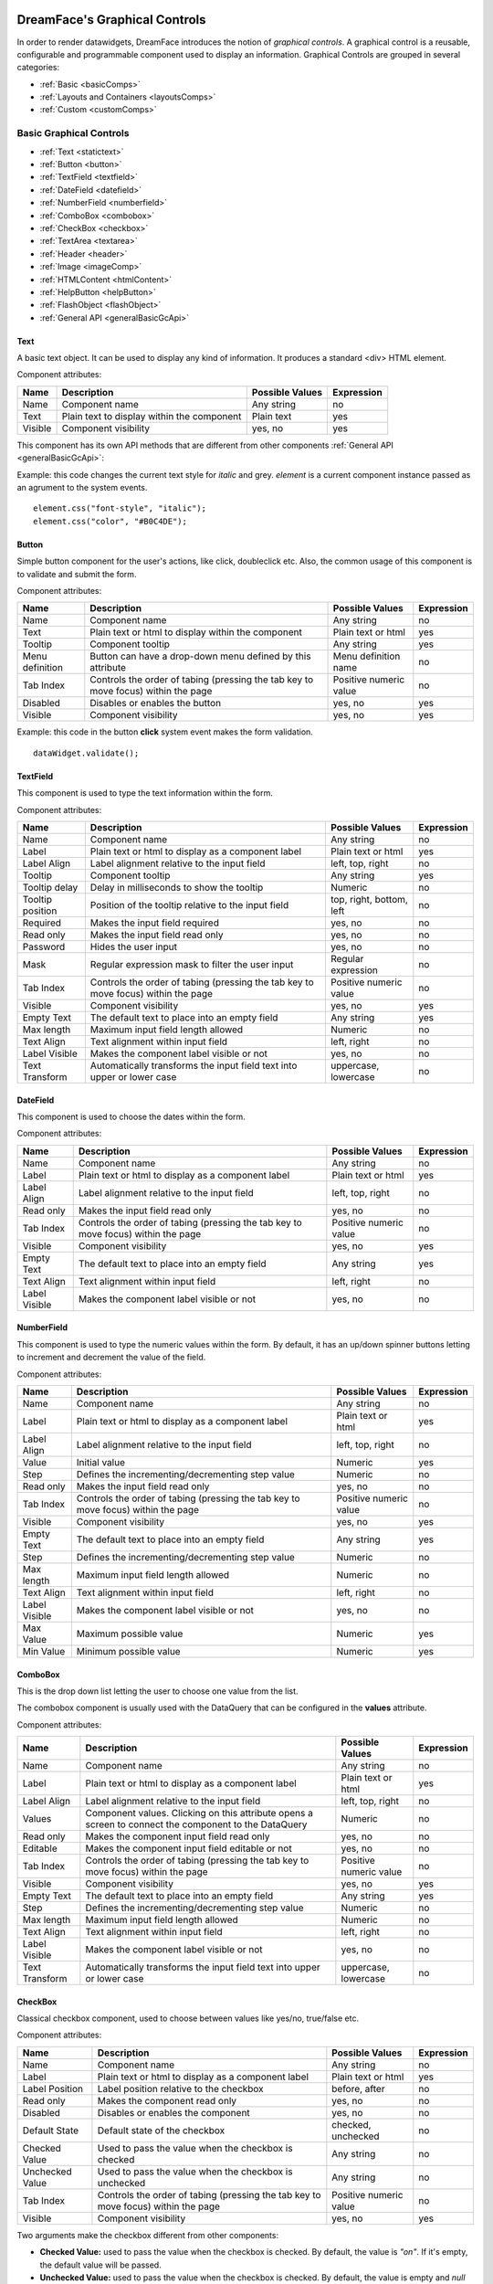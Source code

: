 .. image:: http://www.dreamface-interactive.com/img/dreamface-interactive.png

DreamFace's Graphical Controls
==============================

In order to render datawidgets, DreamFace introduces the notion of *graphical controls*. A graphical control is a reusable, configurable and programmable component used to display an information.
Graphical Controls are grouped in several categories:

* :ref:`Basic <basicComps>`
* :ref:`Layouts and Containers <layoutsComps>`
* :ref:`Custom <customComps>`

.. _basicComps:

Basic Graphical Controls
^^^^^^^^^^^^^^^^^^^^^^^^

* :ref:`Text <statictext>`
* :ref:`Button <button>`
* :ref:`TextField <textfield>`
* :ref:`DateField <datefield>`
* :ref:`NumberField <numberfield>`
* :ref:`ComboBox <combobox>`
* :ref:`CheckBox <checkbox>`
* :ref:`TextArea <textarea>`
* :ref:`Header <header>`
* :ref:`Image <imageComp>`
* :ref:`HTMLContent <htmlContent>`
* :ref:`HelpButton <helpButton>`
* :ref:`FlashObject <flashObject>`
* :ref:`General API <generalBasicGcApi>`

.. _statictext:

Text
----
A basic text object. It can be used to display any kind of information. It produces a standard <div> HTML element.

Component attributes: 

================  ===================================================  ========================  ==========
Name              Description                                          Possible Values           Expression
================  ===================================================  ========================  ==========
Name              Component name                                       Any string                no
Text              Plain text to display within the component           Plain text                yes
Visible           Component visibility                                 yes, no                   yes
================  ===================================================  ========================  ==========

This component has its own API methods that are different from other components :ref:`General API <generalBasicGcApi>`:

.. js:function:: css( key_style, value_style )

   Set a specific CSS style to the component.

   :param string key_style: The style key name.
   :param string value_style: The value to set.

.. js:function:: setAttribute( key_attr, value_attr )

   Set a specific attribute to the component. The attribute will be part of the renderer HTML element (*attribute_name="value"*).

   :param string key_attr: The attribute key name.
   :param string value_attr: The value to set.

.. js:function:: getAttribute( key_attr )

   Set a specific attribute associated to the component.

   :param string key_attr: The attribute key name.
   :returns: the current attribute value associated with the component.

Example: this code changes the current text style for *italic* and grey. *element* is a current component instance passed as an agrument to the system events.
::
	element.css("font-style", "italic");
	element.css("color", "#B0C4DE");

.. _button:

Button
------

Simple button component for the user's actions, like click, doubleclick etc. Also, the common usage of this component is to validate and submit the form.

.. image:: images/button.png

Component attributes:

================  ===================================================  ========================  ==========
Name              Description                                          Possible Values           Expression
================  ===================================================  ========================  ==========
Name              Component name                                       Any string                no
Text              Plain text or html to display within the component   Plain text or html        yes
Tooltip           Component tooltip                                    Any string                yes
Menu definition   Button can have a drop-down menu defined             Menu definition name      no
                  by this attribute
Tab Index         Controls the order of tabing (pressing the tab       Positive numeric value    no
                  key to move focus) within the page
Disabled          Disables or enables the button                       yes, no                   yes
Visible           Component visibility                                 yes, no                   yes
================  ===================================================  ========================  ==========

Example: this code in the button **click** system event makes the form validation.
::
	dataWidget.validate();

.. _textfield:

TextField
---------

This component is used to type the text information within the form.

.. image:: images/text_field.png

Component attributes:

================  ===================================================  ========================  ==========
Name              Description                                          Possible Values           Expression
================  ===================================================  ========================  ==========
Name              Component name                                       Any string                no
Label             Plain text or html to display as a component label   Plain text or html        yes
Label Align       Label alignment relative to the input field          left, top, right          no
Tooltip           Component tooltip                                    Any string                yes
Tooltip delay     Delay in milliseconds to show the tooltip            Numeric                   no
Tooltip position  Position of the tooltip relative to the input field  top, right, bottom, left  no
Required          Makes the input field required                       yes, no                   no
Read only         Makes the input field read only                      yes, no                   no
Password          Hides the user input                                 yes, no                   no
Mask              Regular expression mask to filter the user input     Regular expression        no
Tab Index         Controls the order of tabing (pressing the tab       Positive numeric value    no
                  key to move focus) within the page
Visible           Component visibility                                 yes, no                   yes
Empty Text        The default text to place into an empty field        Any string                yes
Max length        Maximum input field length allowed                   Numeric                   no
Text Align        Text alignment within input field                    left, right               no
Label Visible     Makes the component label visible or not             yes, no                   no
Text Transform    Automatically transforms the input field text into   uppercase, lowercase      no
                  upper or lower case
================  ===================================================  ========================  ==========

.. _datefield:

DateField
---------

This component is used to choose the dates within the form.

.. image:: images/date_field.png

Component attributes:

================  ===================================================  ========================  ==========
Name              Description                                          Possible Values           Expression
================  ===================================================  ========================  ==========
Name              Component name                                       Any string                no
Label             Plain text or html to display as a component label   Plain text or html        yes
Label Align       Label alignment relative to the input field          left, top, right          no
Read only         Makes the input field read only                      yes, no                   no
Tab Index         Controls the order of tabing (pressing the tab       Positive numeric value    no
                  key to move focus) within the page
Visible           Component visibility                                 yes, no                   yes
Empty Text        The default text to place into an empty field        Any string                yes
Text Align        Text alignment within input field                    left, right               no
Label Visible     Makes the component label visible or not             yes, no                   no
================  ===================================================  ========================  ==========

.. _numberfield:

NumberField
-----------

This component is used to type the numeric values within the form. By default, it has an up/down spinner buttons letting to increment and decrement the value of the field.

.. image:: images/numberfield.png

Component attributes:

================  ===================================================  ========================  ==========
Name              Description                                          Possible Values           Expression
================  ===================================================  ========================  ==========
Name              Component name                                       Any string                no
Label             Plain text or html to display as a component label   Plain text or html        yes
Label Align       Label alignment relative to the input field          left, top, right          no
Value             Initial value                                        Numeric                   yes
Step              Defines the incrementing/decrementing step value     Numeric                   no
Read only         Makes the input field read only                      yes, no                   no
Tab Index         Controls the order of tabing (pressing the tab       Positive numeric value    no
                  key to move focus) within the page
Visible           Component visibility                                 yes, no                   yes
Empty Text        The default text to place into an empty field        Any string                yes
Step              Defines the incrementing/decrementing step value     Numeric                   no
Max length        Maximum input field length allowed                   Numeric                   no
Text Align        Text alignment within input field                    left, right               no
Label Visible     Makes the component label visible or not             yes, no                   no
Max Value         Maximum possible value                               Numeric                   yes
Min Value         Minimum possible value                               Numeric                   yes
================  ===================================================  ========================  ==========

.. _combobox:

ComboBox
--------

This is the drop down list letting the user to choose one value from the list.

.. image:: images/combo_box.png

The combobox component is usually used with the DataQuery that can be configured in the **values** attribute.

Component attributes:

================  ===================================================  ========================  ==========
Name              Description                                          Possible Values           Expression
================  ===================================================  ========================  ==========
Name              Component name                                       Any string                no
Label             Plain text or html to display as a component label   Plain text or html        yes
Label Align       Label alignment relative to the input field          left, top, right          no
Values            Component values. Clicking on this attribute opens   Numeric                   no
                  a screen to connect the component to the DataQuery
Read only         Makes the component input field read only            yes, no                   no
Editable          Makes the component input field editable or  not     yes, no                   no
Tab Index         Controls the order of tabing (pressing the tab       Positive numeric value    no
                  key to move focus) within the page
Visible           Component visibility                                 yes, no                   yes
Empty Text        The default text to place into an empty field        Any string                yes
Step              Defines the incrementing/decrementing step value     Numeric                   no
Max length        Maximum input field length allowed                   Numeric                   no
Text Align        Text alignment within input field                    left, right               no
Label Visible     Makes the component label visible or not             yes, no                   no
Text Transform    Automatically transforms the input field text into   uppercase, lowercase      no
                  upper or lower case
================  ===================================================  ========================  ==========

.. _checkbox:

CheckBox
--------

Classical checkbox component, used to choose between values like yes/no, true/false etc.

.. image:: images/checkbox.png

Component attributes:

================  ===================================================  ========================  ==========
Name              Description                                          Possible Values           Expression
================  ===================================================  ========================  ==========
Name              Component name                                       Any string                no
Label             Plain text or html to display as a component label   Plain text or html        yes
Label Position    Label position relative to the checkbox              before, after             no
Read only         Makes the component read only                        yes, no                   no
Disabled          Disables or enables the component                    yes, no                   no
Default State     Default state of the checkbox                        checked, unchecked        no
Checked Value     Used to pass the value when the checkbox is checked  Any string                no
Unchecked Value   Used to pass the value when the checkbox is          Any string                no
                  unchecked
Tab Index         Controls the order of tabing (pressing the tab       Positive numeric value    no
                  key to move focus) within the page
Visible           Component visibility                                 yes, no                   yes
================  ===================================================  ========================  ==========

Two arguments make the checkbox different from other components:

* **Checked Value:** used to pass the value when the checkbox is checked. By default, the value is *"on"*. If it's empty, the default value will be passed.
* **Unchecked Value:** used to pass the value when the checkbox is checked. By default, the value is empty and *null* will be passed in that case.

How to use **element.setValue()** method with checkbox:

* To check the ckeckbox:

   * If the **Checked Value** attribute has the default value (*on*), **element.setValue('on')** will check the component state.
   * If the **Checked Value** attribute does not have the default value (e.g. it has *yes*), **element.setValue('yes')** will check the component state.
   * **element.setValue(true)** will *always* check the component state.

* To uncheck the ckeckbox:

   * Any value passed by **element.setValue()** method will uncheck the component state except *true* and the current value of the **Checked Value** attribute.

Example: to check the component state (*MY_CHECKBOX* is the checkbox name).
::
	var my_checkbox = dataWidget.getElementByName('MY_CHECKBOX');
	my_checkbox.setValue(true);

Example: to uncheck the component state (*MY_CHECKBOX* is the checkbox name).
::
	var my_checkbox = dataWidget.getElementByName('MY_CHECKBOX');
	my_checkbox.setValue(false);

.. _textarea:

TextArea
--------

This component is used to type the large text information within the form.

.. image:: images/text_area.png

Component attributes:

================  ===================================================  ========================  ==========
Name              Description                                          Possible Values           Expression
================  ===================================================  ========================  ==========
Name              Component name                                       Any string                no
Label             Plain text or html to display as a component label   Plain text or html        yes
Label Align       Label alignment relative to the input field          left, top, right          no
Read only         Makes the input field read only                      yes, no                   no
Tab Index         Controls the order of tabing (pressing the tab       Positive numeric value    no
                  key to move focus) within the page
Visible           Component visibility                                 yes, no                   yes
Empty Text        The default text to place into an empty field        Any string                yes
Max length        Maximum input field length allowed                   Numeric                   no
Text Align        Text alignment within input field                    left, right               no
Label Visible     Makes the component label visible or not             yes, no                   no
Text Transform    Automatically transforms the input field text into   uppercase, lowercase      no
                  upper or lower case
================  ===================================================  ========================  ==========

.. _header:

Header
------
Component used to define a *header* image.

Attributes:

================  ===================================================  ========================  ==========
Name              Description                                          Possible Values           Expression
================  ===================================================  ========================  ==========
Name              Component name                                       Any string                no
Logo              URL of the image used as a logo                      String                    yes
Color             Header background color                              Color name from combobox  yes
Visible           Component visibility                                 yes, no                   yes
================  ===================================================  ========================  ==========

.. _imageComp:

Image
-----
Component used to define an image.

Attributes:

================  ===================================================  ========================  ==========
Name              Description                                          Possible Values           Expression
================  ===================================================  ========================  ==========
Name              Component name                                       Any string                no
URL               URL of the image used as a logo                      String                    yes
Visible           Component visibility                                 yes, no                   yes
================  ===================================================  ========================  ==========

.. _htmlContent:

HTMLContent
-----------
Component used to show the HTML content.

Attributes:

================  ===================================================  ========================  ==========
Name              Description                                          Possible Values           Expression
================  ===================================================  ========================  ==========
Name              Component name                                       Any string                no
Content           HTML text content. Click on this attribute in        String                    no
                  the Attributes panel opens an HTML editor window
Visible           Component visibility                                 yes, no                   yes
================  ===================================================  ========================  ==========

.. _helpButton:

HelpButton
----------
This component adds a help button on the page. Click on this button opens a popup window with a predefined help message.

Attributes:

================  ===================================================  ========================  ==========
Name              Description                                          Possible Values           Expression
================  ===================================================  ========================  ==========
Name              Component name                                       Any string                no
Content           Content of the opened help window. Can use HTML or   String                    no
                  plain text
Icon              URL of the image used for the help button            String                    no

Dialog Title      Title of the opened help window                      String                    no
Dialog Width      Width of the opened help window                      Positive number           no
Dialog Height     Height of the opened help window                     Positive number           no
================  ===================================================  ========================  ==========

.. _flashObject:

FlashObject
-----------
Component used to show the flash content.

Attributes:

================  ===================================================  ========================  ==========
Name              Description                                          Possible Values           Expression
================  ===================================================  ========================  ==========
Name              Component name                                       Any string                no
Source            Address of the flash object                          String                    yes
================  ===================================================  ========================  ==========

.. _generalBasicGcApi:

General API
-----------
There are several methods common for all basic graphical components:

.. js:function:: setValue( value )
   
   Set and display the value passed as parameter in the text component.

   :param string value: the value to display.

.. js:function:: getValue()

   :returns: the current value associated with the component.

Example: this code changes the Text component value if Checkbox component was checked.
::
   var myCheckbox = dataWidget.getElementByName('MY_CHECKBOX');
   var myText = dataWidget.getElementByName('MY_TEXT');

   if (myCheckbox.getValue() == "on")
      myText.setValue("bla bla");

.. _layoutsComps:

Layouts and Containers
^^^^^^^^^^^^^^^^^^^^^^

* :ref:`FieldSet <fieldset>`
* :ref:`Panel <panel>`
* :ref:`Vertical Panel <vertpanel>`
* :ref:`Tab Panel <tabpanel>`
* :ref:`PanelSplitter <panelsplitter>`

.. _fieldset:

FieldSet
--------

This is the container usually used to contain the form fields elements.

.. image:: images/valid_form.png

.. _panel:

Panel
-----

This is the simplest container used to group any graphical components including other panels.

.. image:: images/panel.png

.. _vertpanel:

Vertical Panel
--------------

This is the same as a simple panel but using the vertical layout.

.. _tabpanel:

Tab Panel
---------

This is the classical tab panel used to group the information in the different tabs:

.. image:: images/tabpanel.png

.. _panelsplitter:

PanelSplitter
-------------

This is the container used to split several panels horizontally or vertically.

Example: horizontal layout, one panel with a title, another one iwhtout title.

.. image:: images/horizontal_splitter.png

Example: vertical layout.

.. image:: images/vertical_splitter.png

.. _customComps:

Custom
^^^^^^

Any combination of graphical controls can be saved for the future usage as a Custom Graphical Control. To do it, select the component and click the "Save as Custom Control" button at the top right corner of the Widget Builder design area. It opens a popup window:

.. image:: images/custom_comp.png

After clicking *Save*, this component will appear in the Widget Builder *Custom Elements* panel. This component can be used in the future development just like any basic component, with its attributes, styles etc.